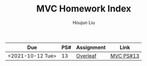 :PROPERTIES:
:ID:       385E75BC-000A-4CC6-BF44-2DBA4FEAAD19
:END:
#+TITLE: MVC Homework Index
#+AUTHOR: Houjun Liu

| Due              | PS# | Assignment | Link      |
|------------------+-----+------------+-----------|
| <2021-10-12 Tue> |  13 | [[https://www.overleaf.com/read/xgvtnnmjmvqm][Overleaf]]   | [[id:9CC22336-6D0A-4E61-9461-A2AF4870CEBB][MVC PS#13]] |
